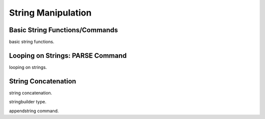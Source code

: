 

=======================
String Manipulation
=======================

	
Basic String Functions/Commands
-------------------------------

basic string functions.

Looping on Strings: PARSE Command
---------------------------------

looping on strings.


String Concatenation
---------------------

string concatenation.

stringbuilder type.

appendstring command.


